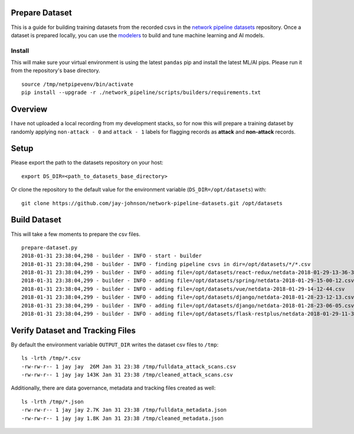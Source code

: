 Prepare Dataset
===============

This is a guide for building training datasets from the recorded csvs in the `network pipeline datasets`_ repository. Once a dataset is prepared locally, you can use the `modelers`_ to build and tune machine learning and AI models.

.. _network pipeline datasets: https://github.com/jay-johnson/network-pipeline-datasets
.. _modelers: https://github.com/jay-johnson/network-pipeline/network_pipeline/scripts/modelers

Install
-------

This will make sure your virtual environment is using the latest ``pandas`` pip and install the latest ML/AI pips. Please run it from the repository's base directory.

::

    source /tmp/netpipevenv/bin/activate
    pip install --upgrade -r ./network_pipeline/scripts/builders/requirements.txt

Overview
========

I have not uploaded a local recording from my development stacks, so for now this will prepare a training dataset by randomly applying ``non-attack - 0`` and ``attack - 1`` labels for flagging records as **attack** and **non-attack** records.

Setup 
=====

Please export the path to the datasets repository on your host:

::

    export DS_DIR=<path_to_datasets_base_directory>

Or clone the repository to the default value for the environment variable (``DS_DIR=/opt/datasets``) with:

::

    git clone https://github.com/jay-johnson/network-pipeline-datasets.git /opt/datasets

Build Dataset
=============

This will take a few moments to prepare the csv files.

::

    prepare-dataset.py
    2018-01-31 23:38:04,298 - builder - INFO - start - builder
    2018-01-31 23:38:04,298 - builder - INFO - finding pipeline csvs in dir=/opt/datasets/*/*.csv
    2018-01-31 23:38:04,299 - builder - INFO - adding file=/opt/datasets/react-redux/netdata-2018-01-29-13-36-35.csv
    2018-01-31 23:38:04,299 - builder - INFO - adding file=/opt/datasets/spring/netdata-2018-01-29-15-00-12.csv
    2018-01-31 23:38:04,299 - builder - INFO - adding file=/opt/datasets/vue/netdata-2018-01-29-14-12-44.csv
    2018-01-31 23:38:04,299 - builder - INFO - adding file=/opt/datasets/django/netdata-2018-01-28-23-12-13.csv
    2018-01-31 23:38:04,299 - builder - INFO - adding file=/opt/datasets/django/netdata-2018-01-28-23-06-05.csv
    2018-01-31 23:38:04,299 - builder - INFO - adding file=/opt/datasets/flask-restplus/netdata-2018-01-29-11-30-02.csv

Verify Dataset and Tracking Files
=================================

By default the environment variable ``OUTPUT_DIR`` writes the dataset csv files to ``/tmp``:

::

    ls -lrth /tmp/*.csv
    -rw-rw-r-- 1 jay jay  26M Jan 31 23:38 /tmp/fulldata_attack_scans.csv
    -rw-rw-r-- 1 jay jay 143K Jan 31 23:38 /tmp/cleaned_attack_scans.csv

Additionally, there are data governance, metadata and tracking files created as well:

::

    ls -lrth /tmp/*.json
    -rw-rw-r-- 1 jay jay 2.7K Jan 31 23:38 /tmp/fulldata_metadata.json
    -rw-rw-r-- 1 jay jay 1.8K Jan 31 23:38 /tmp/cleaned_metadata.json
